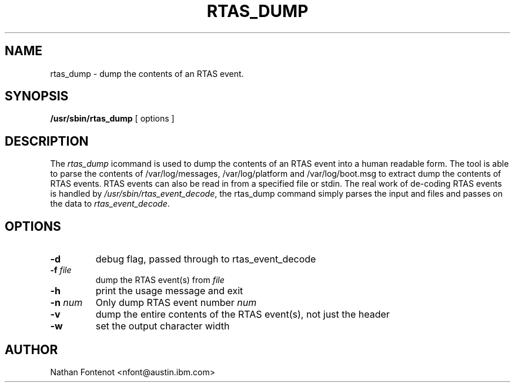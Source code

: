 .\" Copyright (C) 2005 International Business Machines.
.\" Common Public License Version 1.0 (see COPYRIGHT)
.\"
.\" Author(s)
.\"	Nathan Fontenot <nfont@austin.ibm.com>
.\"
.TH RTAS_DUMP 8 "May 2005" Linux "Linux on Power Service Tools"
.SH NAME
rtas_dump \- dump the contents of an RTAS event.
.SH SYNOPSIS
.B /usr/sbin/rtas_dump
[ options ]
.SH DESCRIPTION
The \fIrtas_dump\fR icommand is used to dump the contents of an RTAS event 
into a human readable form.  The tool is able to parse the contents of 
/var/log/messages, /var/log/platform and /var/log/boot.msg to extract dump 
the contents of RTAS events.  RTAS events can also be read in from a specified 
file or stdin.  The real work of de-coding RTAS events is handled by 
\fI/usr/sbin/rtas_event_decode\fR, the rtas_dump command simply parses the 
input and files and passes on the data to \fIrtas_event_decode\fR.
.SH OPTIONS
.TP
\fB\-d\fR
debug flag, passed through to rtas_event_decode
.TP
\fB\-f\fI file\fR
dump the RTAS event(s) from \fIfile\fR 
.TP
\fB\-h\fI
print the usage message and exit
.TP
\fB\-n\fI num\fR
Only dump RTAS event number \fInum\fR
.TP
\fB\-v\fR
dump the entire contents of the RTAS event(s), not just the header
.TP
\fB\-w\fR
set the output character width
.SH AUTHOR
Nathan Fontenot <nfont@austin.ibm.com>
